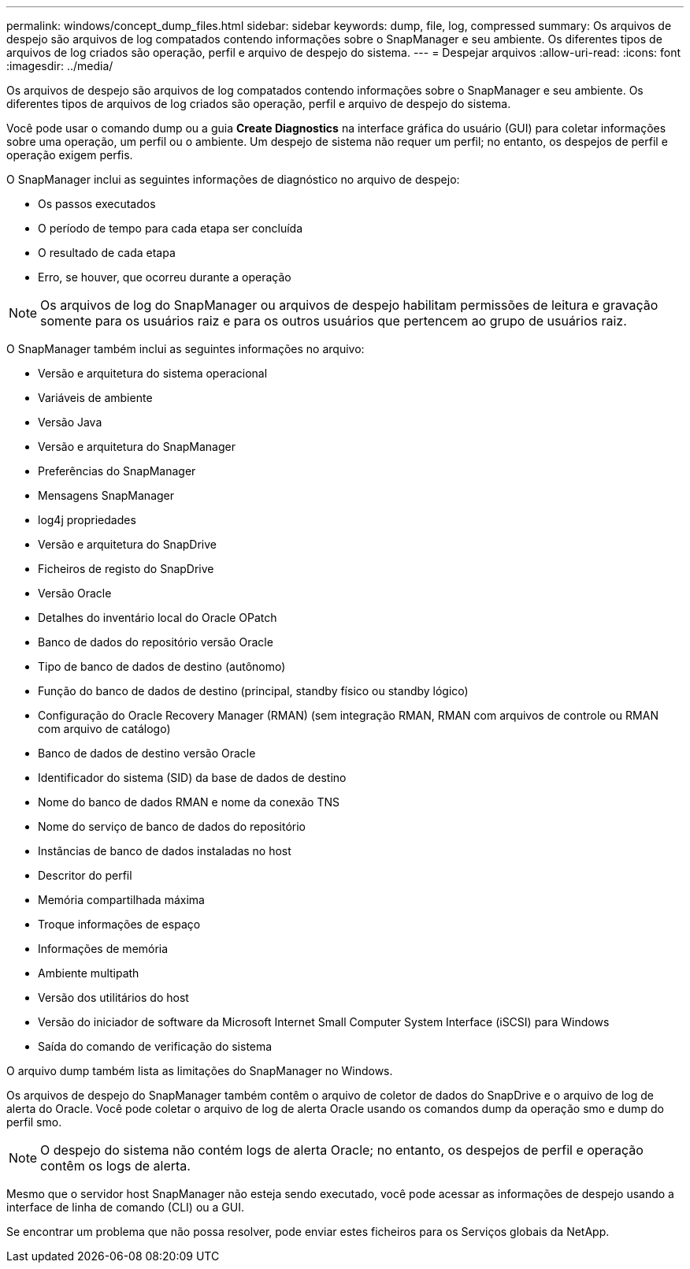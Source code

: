 ---
permalink: windows/concept_dump_files.html 
sidebar: sidebar 
keywords: dump, file, log, compressed 
summary: Os arquivos de despejo são arquivos de log compatados contendo informações sobre o SnapManager e seu ambiente. Os diferentes tipos de arquivos de log criados são operação, perfil e arquivo de despejo do sistema. 
---
= Despejar arquivos
:allow-uri-read: 
:icons: font
:imagesdir: ../media/


[role="lead"]
Os arquivos de despejo são arquivos de log compatados contendo informações sobre o SnapManager e seu ambiente. Os diferentes tipos de arquivos de log criados são operação, perfil e arquivo de despejo do sistema.

Você pode usar o comando dump ou a guia *Create Diagnostics* na interface gráfica do usuário (GUI) para coletar informações sobre uma operação, um perfil ou o ambiente. Um despejo de sistema não requer um perfil; no entanto, os despejos de perfil e operação exigem perfis.

O SnapManager inclui as seguintes informações de diagnóstico no arquivo de despejo:

* Os passos executados
* O período de tempo para cada etapa ser concluída
* O resultado de cada etapa
* Erro, se houver, que ocorreu durante a operação



NOTE: Os arquivos de log do SnapManager ou arquivos de despejo habilitam permissões de leitura e gravação somente para os usuários raiz e para os outros usuários que pertencem ao grupo de usuários raiz.

O SnapManager também inclui as seguintes informações no arquivo:

* Versão e arquitetura do sistema operacional
* Variáveis de ambiente
* Versão Java
* Versão e arquitetura do SnapManager
* Preferências do SnapManager
* Mensagens SnapManager
* log4j propriedades
* Versão e arquitetura do SnapDrive
* Ficheiros de registo do SnapDrive
* Versão Oracle
* Detalhes do inventário local do Oracle OPatch
* Banco de dados do repositório versão Oracle
* Tipo de banco de dados de destino (autônomo)
* Função do banco de dados de destino (principal, standby físico ou standby lógico)
* Configuração do Oracle Recovery Manager (RMAN) (sem integração RMAN, RMAN com arquivos de controle ou RMAN com arquivo de catálogo)
* Banco de dados de destino versão Oracle
* Identificador do sistema (SID) da base de dados de destino
* Nome do banco de dados RMAN e nome da conexão TNS
* Nome do serviço de banco de dados do repositório
* Instâncias de banco de dados instaladas no host
* Descritor do perfil
* Memória compartilhada máxima
* Troque informações de espaço
* Informações de memória
* Ambiente multipath
* Versão dos utilitários do host
* Versão do iniciador de software da Microsoft Internet Small Computer System Interface (iSCSI) para Windows
* Saída do comando de verificação do sistema


O arquivo dump também lista as limitações do SnapManager no Windows.

Os arquivos de despejo do SnapManager também contêm o arquivo de coletor de dados do SnapDrive e o arquivo de log de alerta do Oracle. Você pode coletar o arquivo de log de alerta Oracle usando os comandos dump da operação smo e dump do perfil smo.


NOTE: O despejo do sistema não contém logs de alerta Oracle; no entanto, os despejos de perfil e operação contêm os logs de alerta.

Mesmo que o servidor host SnapManager não esteja sendo executado, você pode acessar as informações de despejo usando a interface de linha de comando (CLI) ou a GUI.

Se encontrar um problema que não possa resolver, pode enviar estes ficheiros para os Serviços globais da NetApp.
